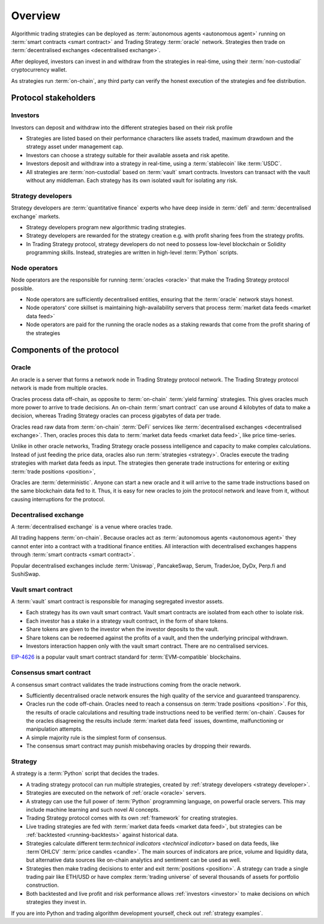 Overview
========


.. image:: overview.png

Algorithmic trading strategies can be deployed as :term:`autonomous agents <autonomous agent>` running on :term:`smart contracts <smart contract>` and Trading Strategy :term:`oracle` network. Strategies then trade on :term:`decentralised exchanges <decentralised exchange>`.

After deployed, investors can invest in and withdraw from the strategies
in real-time, using their :term:`non-custodial` cryptocurrency wallet.

As strategies run :term:`on-chain`, any third party can verify the honest execution of the strategies
and fee distribution.

Protocol stakeholders
---------------------

.. _investor:

Investors
~~~~~~~~~

Investors can deposit and withdraw into the different strategies based on their risk profile

- Strategies are listed based on their performance characters like assets traded,
  maximum drawdown and the strategy asset under management cap.

- Investors can choose a strategy suitable for their available asseta and risk apetite.

- Investors deposit and withdraw into a strategy in real-time, using a :term:`stablecoin` like
  :term:`USDC`.

- All strategies are :term:`non-custodial` based on :term:`vault` smart contracts.
  Investors can transact with the vault without any middleman.
  Each strategy has its own isolated vault for isolating any risk.

.. _strategy developer:

Strategy developers
~~~~~~~~~~~~~~~~~~~

Strategy developers are :term:`quantitative finance` experts who have deep inside
in :term:`defi` and :term:`decentralised exchange` markets.

- Strategy developers program new algorithmic trading strategies.

- Strategy developers are rewarded for the strategy creation e.g.
  with profit sharing fees from the strategy profits.

- In Trading Strategy protocol, strategy developers do not need to
  possess low-level blockchain or Solidity programming skills.
  Instead, strategies are written in high-level :term:`Python`
  scripts.

Node operators
~~~~~~~~~~~~~~

Node operators are the responsible for running :term:`oracles <oracle>` that
make the Trading Strategy protocol possible.

- Node operators are sufficiently decentralised entities,
  ensuring that the :term:`oracle` network stays honest.

- Node operators' core skillset is maintaining high-availability
  servers that process :term:`market data feeds <market data feed>`

- Node operators are paid for the running the oracle nodes
  as a staking rewards that come from the profit sharing of the strategies

Components of the protocol
--------------------------

.. _oracle:

Oracle
~~~~~~

An oracle is a server that forms a network node in Trading Strategy protocol network.
The Trading Strategy protocol network is made from multiple oracles.

Oracles process data off-chain, as opposite to :term:`on-chain` :term:`yield farming`
strategies. This gives oracles much more power to arrive to trade decisions.
An on-chain :term:`smart contract` can use around 4 kilobytes of data to make a decision,
whereas Trading Strategy oracles can process gigabytes of data per trade.

Oracles read raw data from :term:`on-chain` :term:`DeFi` services like
:term:`decentralised exchanges <decentralised exchange>`. Then, oracles
proces this data to :term:`market data feeds <market data feed>`,
like price time-series.

Unlike in other oracle networks, Trading Strategy oracle possess
intelligence and capacity to make complex calculations.
Instead of just feeding the price data, oracles also run :term:`strategies <strategy>`.
Oracles execute the trading strategies with market data feeds as input.
The strategies then generate trade instructions for entering or
exiting :term:`trade positions <position>`,

Oracles are :term:`deterministic`. Anyone can start a new oracle
and it will arrive to the same trade instructions based on the same
blockchain data fed to it. Thus, it is easy for new oracles
to join the protocol network and leave from it, without
causing interruptions for the protocol.

Decentralised exchange
~~~~~~~~~~~~~~~~~~~~~~

A :term:`decentralised exchange` is a venue where oracles trade.

All trading happens :term:`on-chain`.
Because oracles act as :term:`autonomous agents <autonomous agent>`
they cannot enter into a contract with a traditional finance entities.
All interaction with decentralised exchanges happens through
:term:`smart contracts <smart contract>`.

Popular decentralised exchanges include :term:`Uniswap`, PancakeSwap,
Serum, TraderJoe, DyDx, Perp.fi and SushiSwap.

Vault smart contract
~~~~~~~~~~~~~~~~~~~~

A :term:`vault` smart contract is responsible for managing segregated
investor assets.

- Each strategy has its own vault smart contract.
  Vault smart contracts are isolated from each other to isolate risk.

- Each investor has a stake in a strategy vault contract,
  in the form of share tokens.

- Share tokens are given to the investor when the investor deposits
  to the vault.

- Share tokens can be redeemed against the profits of a vault,
  and then the underlying principal withdrawn.

- Investors interaction happen only with the vault smart contract.
  There are no centralised services.

`EIP-4626 <https://eips.ethereum.org/EIPS/eip-4626>`_ is a popular
vault smart contract standard for :term:`EVM-compatible` blockchains.

Consensus smart contract
~~~~~~~~~~~~~~~~~~~~~~~~

A consensus smart contract validates the trade instructions coming from the oracle network.

- Sufficiently decentralised oracle network ensures the high quality of the service
  and guaranteed transparency.

- Oracles run the code off-chain. Oracles need to reach a consensus on :term:`trade positions <position>`.
  For this, the results of oracle calculations and resulting trade instructions need to be verified :term:`on-chain`.
  Causes for the oracles disagreeing the results include :term:`market data feed` issues,
  downtime, malfunctioning or manipulation attempts.

- A simple majority rule is the simplest form of consensus.

- The consensus smart contract may punish misbehaving oracles by dropping their rewards.

Strategy
~~~~~~~~

A strategy is a :term:`Python` script that decides the trades.

- A trading strategy protocol can run multiple strategies, created by
  :ref:`strategy developers <strategy developer>`.

- Strategies are executed on the network of :ref:`oracle <oracle>` servers.

- A strategy can use the full power of :term:`Python` programming language, on powerful oracle servers.
  This may include machine learning and such novel AI concepts.

- Trading Strategy protocol comes with its own :ref:`framework` for creating strategies.

- Live trading strategies are fed with :term:`market data feeds <market data feed>`,
  but strategies can be :ref:`backtested <running-backtests>` against historical data.

- Strategies calculate different term:`technical indicators <technical indicator>` based
  on data feeds, like :term`OHLCV` :term:`price candles <candle>`. The main sources of indicators
  are price, volume and liquidity data, but alternative data sources like on-chain analytics
  and sentiment can be used as well.

- Strategies then make trading decisions to enter and exit :term:`positions <position>`.
  A strategy can trade a single trading pair like ETH/USD or have complex
  :term:`trading universe` of several thousands of assets for portfolio construction.

- Both backtested and live profit and risk performance allows :ref:`investors <investor>`
  to make decisions on which strategies they invest in.

If you are into Python and trading algorithm development yourself,
check out :ref:`strategy examples`.
